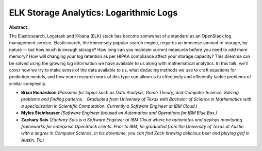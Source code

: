 ELK Storage Analytics: Logarithmic Logs
~~~~~~~~~~~~~~~~~~~~~~~~~~~~~~~~~~~~~~~

**Abstract:**

The Elasticsearch, Logstash and Kibana (ELK) stack has become somewhat of a standard as an OpenStack log management service. Elasticsearch, the immensely popular search engine, requires an immense amount of storage, by nature -- but how much is enough storage? How long can you maintain current measures before you need to add more memory? How will changing your log retention as per HIPAA compliance affect your storage capacity? This dilemma can be solved using the growing log information we have available to us along with mathematical analytics. In this talk, we’ll cover how we try to make sense of the data available to us, what deducing methods we use to craft equations for prediction models, and how more research work of this type can allow us to effectively and efficiently tackle problems of similar complexity.


* **Brian Richardson** *(Passions for topics such as Data Analysis, Game Theory, and Computer Science. Solving problems and finding patterns.   Graduated from University of Texas with Bachelor of Science in Mathematics with a specialization in Scientific Computation. Currently a Software Engineer at IBM Cloud.)*

* **Myles Steinhauser** *(Software Engineer focused on Automation and Operations for IBM Blue Box.)*

* **Zachary Sais** *(Zachary Sais is a Software Engineer at IBM Cloud where he automates and deploys monitoring frameworks for enterprise OpenStack clients. Prior to IBM, he graduated from the University of Texas at Austin with a degree in Computer Science. In his downtime, you can find Zach brewing delicious beer and playing golf in Austin, Tx.)*
